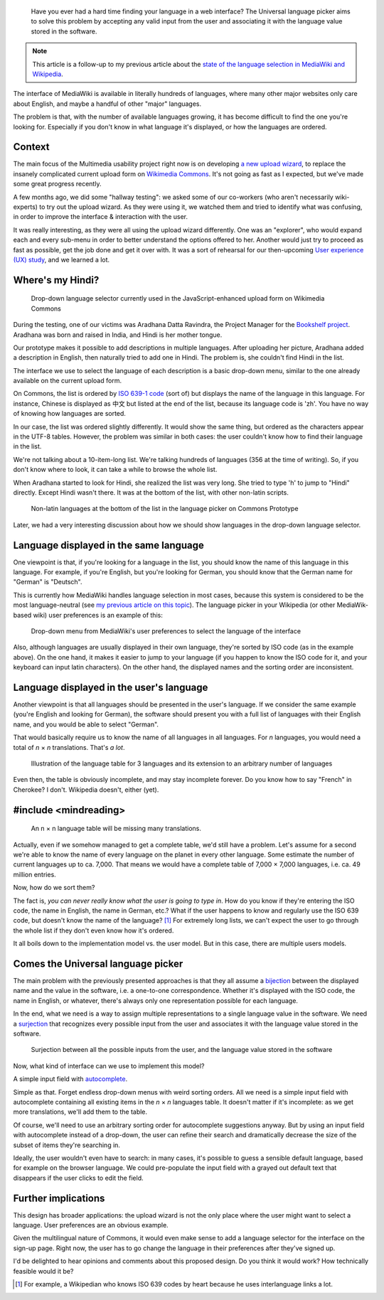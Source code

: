 .. title: The Universal Language Picker
.. category: articles-en
.. slug: universal-language-picker
.. date: 2010-09-29 00:13:26
.. tags: Wikimedia
.. keywords: language, Multimedia usability, Engineering, Wikimedia
.. image:
.. image-caption:
.. todo: find original images


.. highlights::

    Have you ever had a hard time finding your language in a web interface? The Universal language picker aims to solve this problem by accepting any valid input from the user and associating it with the language value stored in the software.


.. note::

    This article is a follow-up to my previous article about the `state of the language selection in MediaWiki and Wikipedia <http://guillaumepaumier.com/2010/06/26/state-of-language-selection-mediawiki-wikipedia/>`__.

The interface of MediaWiki is available in literally hundreds of languages, where many other major websites only care about English, and maybe a handful of other "major" languages.

The problem is that, with the number of available languages growing, it has become difficult to find the one you're looking for. Especially if you don't know in what language it's displayed, or how the languages are ordered.

Context
=======

The main focus of the Multimedia usability project right now is on developing `a new upload wizard <http://blog.wikimedia.org/blog/2010/08/07/prototype-upload-wizard/>`__, to replace the insanely complicated current upload form on `Wikimedia Commons <http://commons.wikimedia.org>`__. It's not going as fast as I expected, but we've made some great progress recently.

A few months ago, we did some "hallway testing": we asked some of our co-workers (who aren't necessarily wiki-experts) to try out the upload wizard. As they were using it, we watched them and tried to identify what was confusing, in order to improve the interface & interaction with the user.

It was really interesting, as they were all using the upload wizard differently. One was an "explorer", who would expand each and every sub-menu in order to better understand the options offered to her. Another would just try to proceed as fast as possible, get the job done and get it over with. It was a sort of rehearsal for our then-upcoming `User experience (UX) study <http://guillaumepaumier.com/2010/07/23/wikimedia-multimedia-ux-testing-videos/>`__, and we learned a lot.

Where's my Hindi?
=================

.. figure:: /images/2010-09-29_language_selector_uploadjs.png
    :figclass: aside

    Drop-down language selector currently used in the JavaScript-enhanced upload form on Wikimedia Commons

During the testing, one of our victims was Aradhana Datta Ravindra, the Project Manager for the `Bookshelf project`_. Aradhana was born and raised in India, and Hindi is her mother tongue.

.. _Bookshelf project: http://outreach.wikimedia.org/wiki/Bookshelf_Project

Our prototype makes it possible to add descriptions in multiple languages. After uploading her picture, Aradhana added a description in English, then naturally tried to add one in Hindi. The problem is, she couldn't find Hindi in the list.

The interface we use to select the language of each description is a basic drop-down menu, similar to the one already available on the current upload form.

On Commons, the list is ordered by `ISO 639-1 code`_ (sort of) but displays the name of the language in this language. For instance, Chinese is displayed as 中文 but listed at the end of the list, because its language code is 'zh'. You have no way of knowing how languages are sorted.

.. _ISO 639-1 code: http://en.wikipedia.org/wiki/List_of_ISO_639-1_codes

In our case, the list was ordered slightly differently. It would show the same thing, but ordered as the characters appear in the UTF-8 tables. However, the problem was similar in both cases: the user couldn't know how to find their language in the list.

We're not talking about a 10-item-long list. We're talking hundreds of languages (356 at the time of writing). So, if you don't know where to look, it can take a while to browse the whole list.

When Aradhana started to look for Hindi, she realized the list was very long. She tried to type 'h' to jump to "Hindi" directly. Except Hindi wasn't there. It was at the bottom of the list, with other non-latin scripts.

.. figure:: /images/2010-09-29_non_latin_languages.png

    Non-latin languages at the bottom of the list in the language picker on Commons Prototype

Later, we had a very interesting discussion about how we should show languages in the drop-down language selector.

Language displayed in the same language
=======================================

One viewpoint is that, if you're looking for a language in the list, you should know the name of this language in this language. For example, if you're English, but you're looking for German, you should know that the German name for "German" is "Deutsch".

This is currently how MediaWiki handles language selection in most cases, because this system is considered to be the most language-neutral (see `my previous article on this topic`_). The language picker in your Wikipedia (or other MediaWik-based wiki) user preferences is an example of this:

.. _my previous article on this topic: http://guillaumepaumier.com/2010/06/26/state-of-language-selection-mediawiki-wikipedia/

.. figure:: /images/2010-06-26_language_selector_prefs.png

    Drop-down menu from MediaWiki's user preferences to select the language of the interface

Also, although languages are usually displayed in their own language, they're sorted by ISO code (as in the example above). On the one hand, it makes it easier to jump to your language (if you happen to know the ISO code for it, and your keyboard can input latin characters). On the other hand, the displayed names and the sorting order are inconsistent.

Language displayed in the user's language
=========================================

Another viewpoint is that all languages should be presented in the user's language. If we consider the same example (you're English and looking for German), the software should present you with a full list of languages with their English name, and you would be able to select "German".

That would basically require us to know the name of all languages in all languages. For *n* languages, you would need a total of *n* × *n* translations. That's *a lot*.

.. figure:: /images/2010-09-29_n_by_n_language_table.png

    Illustration of the language table for 3 languages and its extension to an arbitrary number of languages

Even then, the table is obviously incomplete, and may stay incomplete forever. Do you know how to say "French" in Cherokee? I don't. Wikipedia doesn't, either (yet).

#include <mindreading>
======================

.. figure:: /images/2010-09-29_incomplete_language_table.png
    :alt: An 8 by 8 table of green and red cells to illustrate an incomplete language table
    :figclass: aside

    An n × n language table will be missing many translations.

Actually, even if we somehow managed to get a complete table, we'd still have a problem. Let's assume for a second we're able to know the name of every language on the planet in every other language. Some estimate the number of current languages up to ca. 7,000. That means we would have a complete table of 7,000 × 7,000 languages, i.e. ca. 49 million entries.

Now, how do we sort them?

The fact is, *you can never really know what the user is going to type in*. How do you know if they're entering the ISO code, the name in English, the name in German, etc.? What if the user happens to know and regularly use the ISO 639 code, but doesn't know the name of the language? [#]_ For extremely long lists, we can't expect the user to go through the whole list if they don't even know how it's ordered.

It all boils down to the implementation model vs. the user model. But in this case, there are multiple users models.

Comes the Universal language picker
===================================

The main problem with the previously presented approaches is that they all assume a `bijection`_ between the displayed name and the value in the software, i.e. a one-to-one correspondence. Whether it's displayed with the ISO code, the name in English, or whatever, there's always only one representation possible for each language.

.. _bijection: http://en.wikipedia.org/wiki/Bijection

In the end, what we need is a way to assign multiple representations to a single language value in the software. We need a `surjection`_ that recognizes every possible input from the user and associates it with the language value stored in the software.

.. _surjection: http://en.wikipedia.org/wiki/Surjection

.. figure:: /images/2010-09-29_languages_surjection.png

    Surjection between all the possible inputs from the user, and the language value stored in the software

Now, what kind of interface can we use to implement this model?

A simple input field with `autocomplete <http://en.wikipedia.org/wiki/Autocomplete>`__.

Simple as that. Forget endless drop-down menus with weird sorting orders. All we need is a simple input field with autocomplete containing all existing items in the *n* × *n* languages table. It doesn't matter if it's incomplete: as we get more translations, we'll add them to the table.

Of course, we'll need to use an arbitrary sorting order for autocomplete suggestions anyway. But by using an input field with autocomplete instead of a drop-down, the user can refine their search and dramatically decrease the size of the subset of items they're searching in.

Ideally, the user wouldn't even have to search: in many cases, it's possible to guess a sensible default language, based for example on the browser language. We could pre-populate the input field with a grayed out default text that disappears if the user clicks to edit the field.

Further implications
====================

This design has broader applications: the upload wizard is not the only place where the user might want to select a language. User preferences are an obvious example.

Given the multilingual nature of Commons, it would even make sense to add a language selector for the interface on the sign-up page. Right now, the user has to go change the language in their preferences after they've signed up.

I'd be delighted to hear opinions and comments about this proposed design. Do you think it would work? How technically feasible would it be?


.. [#] For example, a Wikipedian who knows ISO 639 codes by heart because he uses interlanguage links a lot.
